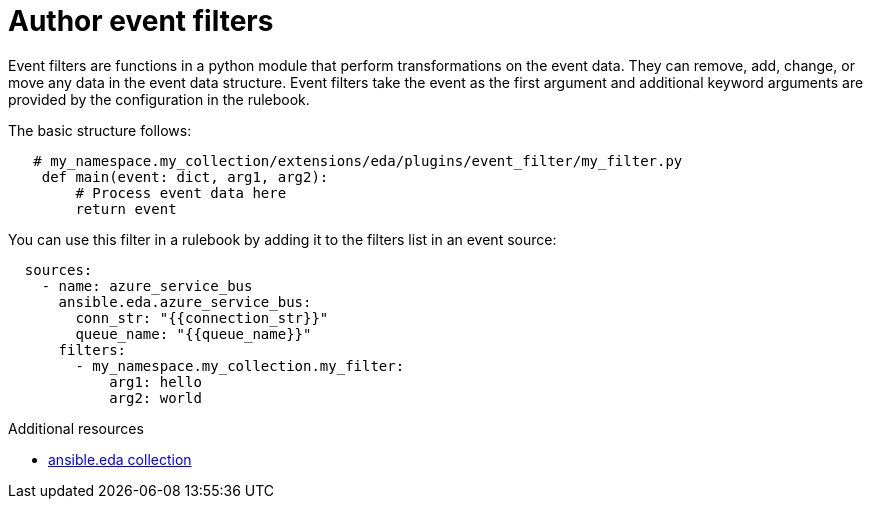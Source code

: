 [id="eda-author-event-filters"]

= Author event filters

Event filters are functions in a python module that perform transformations on the event data. 
They can remove, add, change, or move any data in the event data structure. 
Event filters take the event as the first argument and additional keyword arguments are provided by the configuration in the rulebook.

The basic structure follows:

----
   # my_namespace.my_collection/extensions/eda/plugins/event_filter/my_filter.py
    def main(event: dict, arg1, arg2):
        # Process event data here
        return event
----

You can use this filter in a rulebook by adding it to the filters list in an event source:

----
  sources:
    - name: azure_service_bus
      ansible.eda.azure_service_bus:
        conn_str: "{{connection_str}}"
        queue_name: "{{queue_name}}"
      filters:
        - my_namespace.my_collection.my_filter:
            arg1: hello
            arg2: world
----

.Additional resources
* link:https://github.com/ansible/event-driven-ansible/tree/main/extensions/eda/plugins/event_filter[ansible.eda collection]
